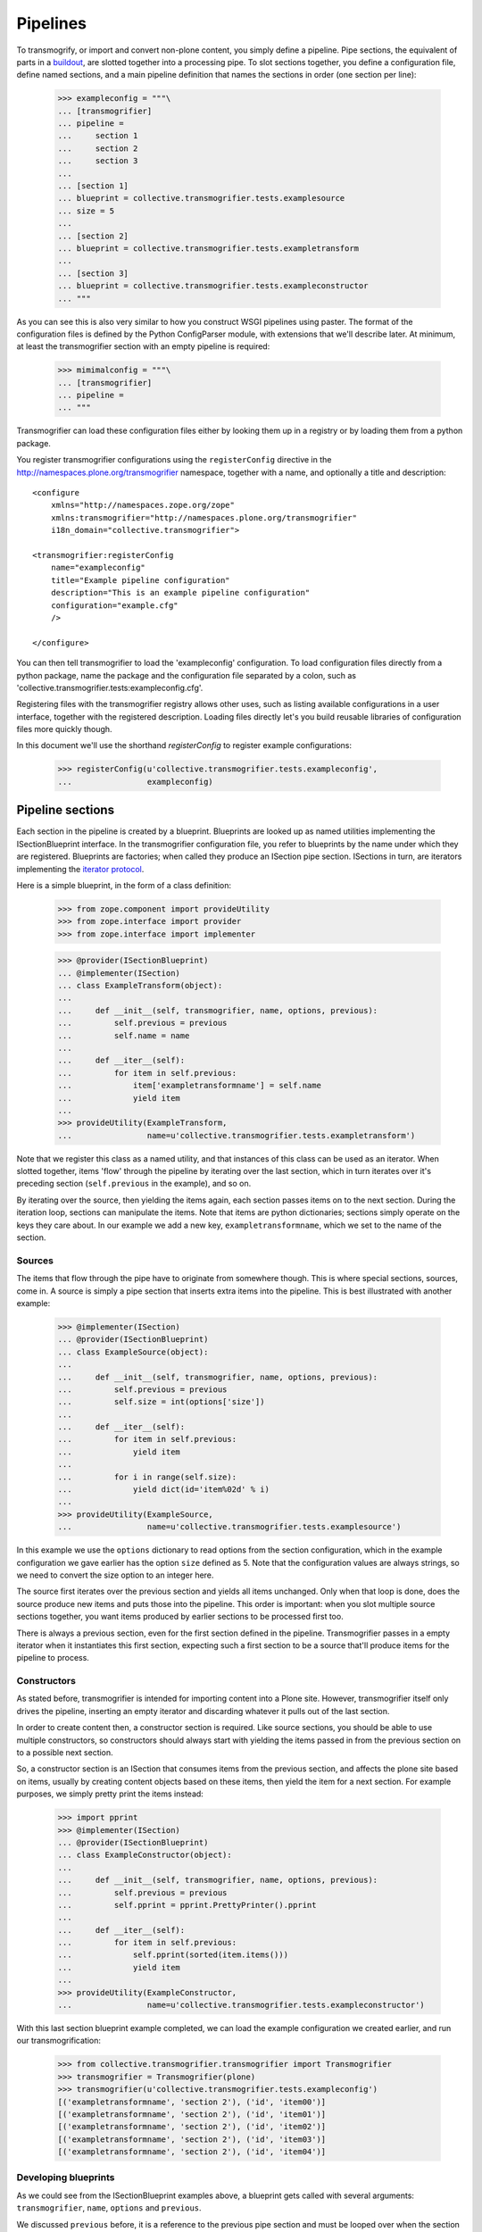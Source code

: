 Pipelines
=========

To transmogrify, or import and convert non-plone content, you simply define a
pipeline. Pipe sections, the equivalent of parts in a buildout_, are slotted
together into a processing pipe. To slot sections together, you define a
configuration file, define named sections, and a main pipeline definition that
names the sections in order (one section per line):

    >>> exampleconfig = """\
    ... [transmogrifier]
    ... pipeline =
    ...     section 1
    ...     section 2
    ...     section 3
    ...
    ... [section 1]
    ... blueprint = collective.transmogrifier.tests.examplesource
    ... size = 5
    ...
    ... [section 2]
    ... blueprint = collective.transmogrifier.tests.exampletransform
    ...
    ... [section 3]
    ... blueprint = collective.transmogrifier.tests.exampleconstructor
    ... """

As you can see this is also very similar to how you construct WSGI pipelines
using paster. The format of the configuration files is defined by the Python
ConfigParser module, with extensions that we'll describe later. At minimum, at
least the transmogrifier section with an empty pipeline is required:

    >>> mimimalconfig = """\
    ... [transmogrifier]
    ... pipeline =
    ... """

Transmogrifier can load these configuration files either by looking them up
in a registry or by loading them from a python package.

You register transmogrifier configurations using the ``registerConfig``
directive in the http://namespaces.plone.org/transmogrifier namespace,
together with a name, and optionally a title and description::

  <configure
      xmlns="http://namespaces.zope.org/zope"
      xmlns:transmogrifier="http://namespaces.plone.org/transmogrifier"
      i18n_domain="collective.transmogrifier">

  <transmogrifier:registerConfig
      name="exampleconfig"
      title="Example pipeline configuration"
      description="This is an example pipeline configuration"
      configuration="example.cfg"
      />

  </configure>

You can then tell transmogrifier to load the 'exampleconfig' configuration. To
load configuration files directly from a python package, name the package and
the configuration file separated by a colon, such as
'collective.transmogrifier.tests:exampleconfig.cfg'.

Registering files with the transmogrifier registry allows other uses, such as
listing available configurations in a user interface, together with the
registered description. Loading files directly let's you build reusable
libraries of configuration files more quickly though.

In this document we'll use the shorthand *registerConfig* to register
example configurations:

    >>> registerConfig(u'collective.transmogrifier.tests.exampleconfig',
    ...                exampleconfig)

Pipeline sections
-----------------

Each section in the pipeline is created by a blueprint. Blueprints are looked
up as named utilities implementing the ISectionBlueprint interface. In the
transmogrifier configuration file, you refer to blueprints by the name under
which they are registered. Blueprints are factories; when called they produce
an ISection pipe section. ISections in turn, are iterators implementing the
`iterator protocol`_.

Here is a simple blueprint, in the form of a class definition:

    >>> from zope.component import provideUtility
    >>> from zope.interface import provider
    >>> from zope.interface import implementer

    >>> @provider(ISectionBlueprint)
    ... @implementer(ISection)
    ... class ExampleTransform(object):
    ...
    ...     def __init__(self, transmogrifier, name, options, previous):
    ...         self.previous = previous
    ...         self.name = name
    ...
    ...     def __iter__(self):
    ...         for item in self.previous:
    ...             item['exampletransformname'] = self.name
    ...             yield item
    ...
    >>> provideUtility(ExampleTransform,
    ...                name=u'collective.transmogrifier.tests.exampletransform')

Note that we register this class as a named utility, and that instances of
this class can be used as an iterator. When slotted together, items 'flow'
through the pipeline by iterating over the last section, which in turn
iterates over it's preceding section (``self.previous`` in the example), and
so on.

By iterating over the source, then yielding the items again, each section
passes items on to the next section. During the iteration loop, sections can
manipulate the items. Note that items are python dictionaries; sections simply
operate on the keys they care about. In our example we add a new key,
``exampletransformname``, which we set to the name of the section.

Sources
~~~~~~~

The items that flow through the pipe have to originate from somewhere though.
This is where special sections, sources, come in. A source is simply a pipe
section that inserts extra items into the pipeline. This is best illustrated
with another example:

    >>> @implementer(ISection)
    ... @provider(ISectionBlueprint)
    ... class ExampleSource(object):
    ...
    ...     def __init__(self, transmogrifier, name, options, previous):
    ...         self.previous = previous
    ...         self.size = int(options['size'])
    ...
    ...     def __iter__(self):
    ...         for item in self.previous:
    ...             yield item
    ...
    ...         for i in range(self.size):
    ...             yield dict(id='item%02d' % i)
    ...
    >>> provideUtility(ExampleSource,
    ...                name=u'collective.transmogrifier.tests.examplesource')

In this example we use the ``options`` dictionary to read options from the
section configuration, which in the example configuration we gave earlier has
the option ``size`` defined as 5. Note that the configuration values are
always strings, so we need to convert the size option to an integer here.

The source first iterates over the previous section and yields all items
unchanged. Only when that loop is done, does the source produce new items and
puts those into the pipeline. This order is important: when you slot multiple
source sections together, you want items produced by earlier sections to be
processed first too.

There is always a previous section, even for the first section defined in the
pipeline. Transmogrifier passes in a empty iterator when it instantiates this
first section, expecting such a first section to be a source that'll produce
items for the pipeline to process.

Constructors
~~~~~~~~~~~~

As stated before, transmogrifier is intended for importing content into a
Plone site. However, transmogrifier itself only drives the pipeline, inserting
an empty iterator and discarding whatever it pulls out of the last section.

In order to create content then, a constructor section is required. Like
source sections, you should be able to use multiple constructors, so
constructors should always start with yielding the items passed in from the
previous section on to a possible next section.

So, a constructor section is an ISection that consumes items from the previous
section, and affects the plone site based on items, usually by creating
content objects based on these items, then yield the item for a next section.
For example purposes, we simply pretty print the items instead:

    >>> import pprint
    >>> @implementer(ISection)
    ... @provider(ISectionBlueprint)
    ... class ExampleConstructor(object):
    ...
    ...     def __init__(self, transmogrifier, name, options, previous):
    ...         self.previous = previous
    ...         self.pprint = pprint.PrettyPrinter().pprint
    ...
    ...     def __iter__(self):
    ...         for item in self.previous:
    ...             self.pprint(sorted(item.items()))
    ...             yield item
    ...
    >>> provideUtility(ExampleConstructor,
    ...                name=u'collective.transmogrifier.tests.exampleconstructor')

With this last section blueprint example completed, we can load the example
configuration we created earlier, and run our transmogrification:

    >>> from collective.transmogrifier.transmogrifier import Transmogrifier
    >>> transmogrifier = Transmogrifier(plone)
    >>> transmogrifier(u'collective.transmogrifier.tests.exampleconfig')
    [('exampletransformname', 'section 2'), ('id', 'item00')]
    [('exampletransformname', 'section 2'), ('id', 'item01')]
    [('exampletransformname', 'section 2'), ('id', 'item02')]
    [('exampletransformname', 'section 2'), ('id', 'item03')]
    [('exampletransformname', 'section 2'), ('id', 'item04')]

Developing blueprints
~~~~~~~~~~~~~~~~~~~~~

As we could see from the ISectionBlueprint examples above, a blueprint gets
called with several arguments: ``transmogrifier``, ``name``, ``options`` and
``previous``.

We discussed ``previous`` before, it is a reference to the previous pipe
section and must be looped over when the section itself is iterated. The
``name`` argument is simply the name of the section as given in the
configuration file.

The ``transmogrifier`` argument is a reference to the transmogrifier itself,
and it can be used to reach the context we are importing to through it's
``context`` attribute. The transmogrifier also acts as a dictionary, mapping
from section names to a mapping of the options in each section.

Finally, as seen before, the ``options`` argument is a mapping of the current
section options. It is the same mapping as can be had through
``transmogrifier[name]``.

A short example shows each of these arguments in action:

    >>> @implementer(ISection)
    ... @provider(ISectionBlueprint)
    ... class TitleExampleSection(object):
    ...
    ...     def __init__(self, transmogrifier, name, options, previous):
    ...         self.transmogrifier = transmogrifier
    ...         self.name = name
    ...         self.options = options
    ...         self.previous = previous
    ...
    ...         pipeline = transmogrifier['transmogrifier']['pipeline']
    ...         pipeline_size = len([s.strip() for s in pipeline.split('\n')
    ...                              if s.strip()])
    ...         self.size = options['pipeline-size'] = str(pipeline_size)
    ...         self.site_title = transmogrifier.context.Title()
    ...
    ...     def __iter__(self):
    ...         for item in self.previous:
    ...             item['pipeline-size'] = self.size
    ...             item['title'] = '%s - %s' % (self.site_title, item['id'])
    ...             yield item
    >>> provideUtility(TitleExampleSection,
    ...                name=u'collective.transmogrifier.tests.titleexample')
    >>> titlepipeline = """\
    ... [transmogrifier]
    ... pipeline =
    ...     section1
    ...     titlesection
    ...     section3
    ...
    ... [section1]
    ... blueprint = collective.transmogrifier.tests.examplesource
    ... size = 5
    ...
    ... [titlesection]
    ... blueprint = collective.transmogrifier.tests.titleexample
    ...
    ... [section3]
    ... blueprint = collective.transmogrifier.tests.exampleconstructor
    ... """
    >>> registerConfig(u'collective.transmogrifier.tests.titlepipeline',
    ...                titlepipeline)
    >>> plone.Title()
    'Plone Test Site'
    >>> transmogrifier = Transmogrifier(plone)
    >>> transmogrifier(u'collective.transmogrifier.tests.titlepipeline')
    [('id', 'item00'),
     ('pipeline-size', '3'),
     ('title', 'Plone Test Site - item00')]
    [('id', 'item01'),
     ('pipeline-size', '3'),
     ('title', 'Plone Test Site - item01')]
    [('id', 'item02'),
     ('pipeline-size', '3'),
     ('title', 'Plone Test Site - item02')]
    [('id', 'item03'),
     ('pipeline-size', '3'),
     ('title', 'Plone Test Site - item03')]
    [('id', 'item04'),
     ('pipeline-size', '3'),
     ('title', 'Plone Test Site - item04')]

Configuration file syntax
-------------------------

As mentioned earlier, the configuration files use the format
defined by the Python ConfigParser module with extensions. The
extensions are based on the zc.buildout extensions and are:

- option names are case sensitive

- option values can use a substitution syntax, described below, to
  refer to option values in specific sections.

- you can include other configuration files, see `Including other
  configurations`_.

The ConfigParser syntax is very flexible. Section names can contain any
characters other than newlines and right square braces ("]"). Option names can
contain any characters (within the ASCII character set) other than newlines,
colons, and equal signs, can not start with a space, and don't include
trailing spaces.

It is a good idea to keep section and option names simple, sticking to
alphanumeric characters, hyphens, and periods.

Variable substitution
~~~~~~~~~~~~~~~~~~~~~

Transmogrifier supports a string.Template-like syntax for variable
substitution, using both the section and the option name joined by a colon:

    >>> substitutionexample = """\
    ... [transmogrifier]
    ... pipeline =
    ...     section1
    ...     section2
    ...     section3
    ...
    ... [definitions]
    ... item_count = 3
    ...
    ... [section1]
    ... blueprint = collective.transmogrifier.tests.examplesource
    ... size = ${definitions:item_count}
    ...
    ... [section2]
    ... blueprint = collective.transmogrifier.tests.exampletransform
    ...
    ... [section3]
    ... blueprint = collective.transmogrifier.tests.exampleconstructor
    ... """
    >>> registerConfig(u'collective.transmogrifier.tests.substitutionexample',
    ...                substitutionexample)

    Here we created an extra section called definitions, and refer to the
    item_count option defined in that section to set the size of the section1
    pipeline section, so we only get 3 items when we execute this pipeline:

    >>> transmogrifier = Transmogrifier(plone)
    >>> transmogrifier(u'collective.transmogrifier.tests.substitutionexample')
    [('exampletransformname', 'section2'), ('id', 'item00')]
    [('exampletransformname', 'section2'), ('id', 'item01')]
    [('exampletransformname', 'section2'), ('id', 'item02')]

Including other configurations
~~~~~~~~~~~~~~~~~~~~~~~~~~~~~~

You can include other transmogrifier configurations with the ``include``
option in the transmogrifier section. This option takes a list of
configuration ids, separated by whitespace. All sections and options from
those configuration files will be included provided the options weren't
already present. This works recursively; inclusions in the included
configuration files are honoured too:

    >>> inclusionexample = """\
    ... [transmogrifier]
    ... include =
    ...     collective.transmogrifier.tests.sources
    ...     collective.transmogrifier.tests.base
    ...
    ... [section1]
    ... size = 3
    ... """
    >>> registerConfig(u'collective.transmogrifier.tests.inclusionexample',
    ...                inclusionexample)
    >>> sources = """\
    ... [section1]
    ... blueprint = collective.transmogrifier.tests.examplesource
    ... size = 10
    ... """
    >>> registerConfig(u'collective.transmogrifier.tests.sources',
    ...                sources)
    >>> base = """\
    ... [transmogrifier]
    ... pipeline =
    ...     section1
    ...     section2
    ...     section3
    ... include = collective.transmogrifier.tests.constructor
    ...
    ... [section2]
    ... blueprint = collective.transmogrifier.tests.exampletransform
    ... """
    >>> registerConfig(u'collective.transmogrifier.tests.base',
    ...                base)
    >>> constructor = """\
    ... [section3]
    ... blueprint = collective.transmogrifier.tests.exampleconstructor
    ... """
    >>> registerConfig(u'collective.transmogrifier.tests.constructor',
    ...                constructor)
    >>> transmogrifier = Transmogrifier(plone)
    >>> transmogrifier(u'collective.transmogrifier.tests.inclusionexample')
    [('exampletransformname', 'section2'), ('id', 'item00')]
    [('exampletransformname', 'section2'), ('id', 'item01')]
    [('exampletransformname', 'section2'), ('id', 'item02')]

Like zc.buildout configurations, we can also add or remove lines from included
configuration options, by using the += and -= syntax:

    >>> advancedinclusionexample = """\
    ... [transmogrifier]
    ... include =
    ...     collective.transmogrifier.tests.inclusionexample
    ... pipeline -=
    ...     section2
    ...     section3
    ... pipeline +=
    ...     section4
    ...     section3
    ...
    ... [section4]
    ... blueprint = collective.transmogrifier.tests.titleexample
    ... """
    >>> registerConfig(u'collective.transmogrifier.tests.advancedinclusionexample',
    ...                advancedinclusionexample)
    >>> transmogrifier = Transmogrifier(plone)
    >>> transmogrifier(u'collective.transmogrifier.tests.advancedinclusionexample')
    [('id', 'item00'),
     ('pipeline-size', '3'),
     ('title', 'Plone Test Site - item00')]
    [('id', 'item01'),
     ('pipeline-size', '3'),
     ('title', 'Plone Test Site - item01')]
    [('id', 'item02'),
     ('pipeline-size', '3'),
     ('title', 'Plone Test Site - item02')]

When calling transmogrifier, you can provide your own sections too: any extra
keyword is interpreted as a section dictionary. Do make sure you use string
values though:

    >>> transmogrifier(u'collective.transmogrifier.tests.inclusionexample',
    ...               section1=dict(size='1'))
    [('exampletransformname', 'section2'), ('id', 'item00')]

Conventions
-----------

At its most basic level, transmogrifier pipelines are just iterators passing
'things' around. Transmogrifier doesn't expect anything more than being able
to iterate over the pipeline and doesn't dictate what happens within that
pipeline, what defines a 'thing' or what ultimately gets accomplished.

But as has been stated repeatedly, transmogrifier has been developed to
facilitate importing legacy content, processing data in incremental steps
until a final section constructs new content.

To reach this end, several conventions have been established that help the
various pipeline sections work together.

Items are mappings
~~~~~~~~~~~~~~~~~~

The first one is that the 'things' passed from section to section are
mappings; i.e. they are or behave just like python dictionaries. Again,
transmogrifier doesn't produce these by itself, source sections (see Sources_)
produce them by injecting them into the stream.

Keys are fields
~~~~~~~~~~~~~~~

Secondly, *all* keys in such mappings that do not start with an underscore
will be used by constructor sections (see Constructors_) to construct Plone
content. So keys that do not start with an underscore are expected to map to
Archetypes fields or Zope3 schema fields or whatever the constructor expects.

Paths are to the target object
~~~~~~~~~~~~~~~~~~~~~~~~~~~~~~

Many sections either create objects (constructors) or operate on
already-constructed or pre-existing objecs. Such sections should interpret
paths as the complete path for the object. For constructors this means they'll
need to split the path into a container path and an id in order for them to
find the correct context for constructing the object.

Keys with a leading underscore are controllers
~~~~~~~~~~~~~~~~~~~~~~~~~~~~~~~~~~~~~~~~~~~~~~

This leaves the keys that do start with a leading underscore to have special
meaning to specific sections, allowing earlier pipeline sections to inject
'control statements' for later sections in the item mapping. To avoid name
clashes, sections that do expect such controller keys should use prefixes
based on the name under which their blueprint was registered, plus optionally
the name of the pipe section. This allows for precise targeting of pipe
sections when inserting such keys.

We'll illustrate this with an example. Let's say a source section loads news
items from a database, but the database tables for such items hold filenames
to point to binary image data. Rather than have this section load those
filenames directly and add them to the item for image creation, a generic
'file loader' section is used to do this. Let's suppose that this file loader
is registered as ``acme.transmogrifier.fileloader``. This section then could
be instructed to load files and store them in a named key by using 2
'controller' keys named ``_acme.transmogrifier.fileloader_filename`` and
``_acme.transmogrifier.fileloader_targetkey``. If the source section were to
create pipeline items with those keys, this later fileloader section would
then automatically load the filenames and inject them into the items in the
right location.

If you need 2 such loaders, you can target them each individually by including
their section names; so to target just the ``imageloader1`` section you'd use
the keys ``_acme.transmogrifier.fileloader_imageloader1_filename`` and
``_acme.transmogrifier.fileloader_imageloader1_targetkey``. Sections that
support such targeting should prefer such section specific keys over those
only using the blueprint name.

The collective.transmogrifier.utils module has a handy utility method called
``defaultKeys`` that'll generate these keys for you for easy matching:

    >>> from collective.transmogrifier import utils
    >>> keys = utils.defaultKeys('acme.transmogrifier.fileloader',
    ...                          'imageloader1', 'filename')
    >>> pprint.pprint(keys)
    ('_acme.transmogrifier.fileloader_imageloader1_filename',
     '_acme.transmogrifier.fileloader_filename',
     '_imageloader1_filename',
     '_filename')
    >>> utils.Matcher(*keys)('_filename', '_imageloader1_filename')
    ('_imageloader1_filename', True)


Keep memory use to a minimum
~~~~~~~~~~~~~~~~~~~~~~~~~~~~

The above example is a little contrived of course; you'd generally configure a
file loader section with a key name to grab the filename from, and perhaps put
the loader *after* the constructor section and load the image data straight
into the already constructed content item instead. This lowers memory
requirements as image data can go directly into the ZODB this way, and the
content object can be deactivated after the binary data has been stored.

By operating on one item at a time, a transmogrifier pipeline can handle huge
numbers of content without breaking memory limits; individual sections should
also avoid using memory unnecessarily.

Previous sections go first
~~~~~~~~~~~~~~~~~~~~~~~~~~

As mentioned in the Sources_ section, when inserting new items into the
stream, generally previous pipe sections come first. This way someone
constructing a pipeline knows what source section will be processed earlier
(those slotted earlier in the pipeline) and can adjust expectations
accordingly. This makes content construction more predictable when dealing
with multiple sources.

An exception would be a Folder Source, which inserts additional Folder items
into the pipeline to ensure that the required container for any given content
item exists at construction time. Such a source would inject extra items as
needed, not before or after the previous source section.

Iterators have 3 stages
~~~~~~~~~~~~~~~~~~~~~~~

Some tasks have to happen before the pipeline runs, or after all content has
been created. In such cases it is handy to realise that iteration within a
section consists of three stages: before iteration, iteration itself, and
after iteration.

For example, a section creating references may have to wait for all content to
be created before it can insert the references. In this case it could build a
queue during iteration, and only when the previous pipe section has been
exhausted and the last item has been yielded would the section reach into the
portal and create all the references.

Sources following the `Previous sections go first`_ convention basically
inject the new items in the after iteration stage.

Here's a piece of psuedo code to illustrate these 3 stages::

    def __iter__(self):
        # Before iteration
        # You can do initialisation here

        for item in self.previous
            # Iteration itself
            # You could process the items, take notes, inject additional
            # items based on the current item in the pipe or manipulate portal
            # content created by previous items
            yield item

        # After iteration
        # The section still has control here and could inject additional
        # items, manipulate all portal content created by the pipeline,
        # or clean up after itself.

You can get quite creative with this. For example, the reference creator could
get quite creative and defer creation of references until it knew the
referenced object has been created too and periodically create these
references. This would keep memory requirements smaller as not *all*
references to create have to be remembered.

Store pipeline-wide information in annotations
~~~~~~~~~~~~~~~~~~~~~~~~~~~~~~~~~~~~~~~~~~~~~~

If, for some reason or other, you need to remember state across section
instances that is pipeline-wide (such as database connections, or data
counters), such information should be stored as annotations on the transmogrifier object::

    from zope.annotation.interfaces import IAnnotations

    MYKEY = 'foo.bar.baz'

    def __init__(self, transmogrifier, name, options, previous):
        self.storage = IAnnotations(transmogrifier).setdefault(MYKEY, {})
        self.storage.setdefault('spam', 0)
        ...

    def __iter__(self):
        ...
        self.storage['spam'] += 1
        ...

.. _buildout: http://pypi.python.org/pypi/zc.buildout
.. _iterator protocol: http://www.python.org/dev/peps/pep-0234/
